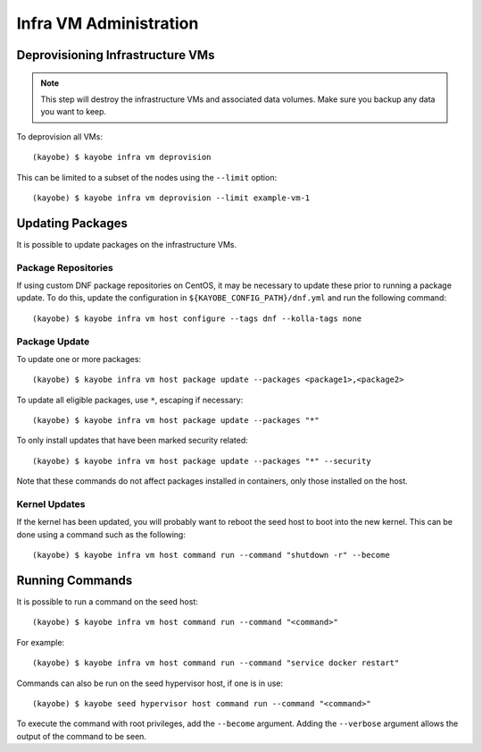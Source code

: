 =======================
Infra VM Administration
=======================

Deprovisioning Infrastructure VMs
=================================

.. note::

   This step will destroy the infrastructure VMs and associated data volumes.
   Make sure you backup any data you want to keep.

To deprovision all VMs::

    (kayobe) $ kayobe infra vm deprovision

This can be limited to a subset of the nodes using the ``--limit`` option::

    (kayobe) $ kayobe infra vm deprovision --limit example-vm-1

Updating Packages
=================

It is possible to update packages on the infrastructure VMs.

Package Repositories
--------------------

If using custom DNF package repositories on CentOS, it may be necessary to
update these prior to running a package update. To do this, update the
configuration in ``${KAYOBE_CONFIG_PATH}/dnf.yml`` and run the following
command::

    (kayobe) $ kayobe infra vm host configure --tags dnf --kolla-tags none

Package Update
--------------

To update one or more packages::

    (kayobe) $ kayobe infra vm host package update --packages <package1>,<package2>

To update all eligible packages, use ``*``, escaping if necessary::

    (kayobe) $ kayobe infra vm host package update --packages "*"

To only install updates that have been marked security related::

    (kayobe) $ kayobe infra vm host package update --packages "*" --security

Note that these commands do not affect packages installed in containers, only
those installed on the host.

Kernel Updates
--------------

If the kernel has been updated, you will probably want to reboot the seed host
to boot into the new kernel. This can be done using a command such as the
following::

    (kayobe) $ kayobe infra vm host command run --command "shutdown -r" --become

Running Commands
================

It is possible to run a command on the seed host::

    (kayobe) $ kayobe infra vm host command run --command "<command>"

For example::

    (kayobe) $ kayobe infra vm host command run --command "service docker restart"

Commands can also be run on the seed hypervisor host, if one is in use::

    (kayobe) $ kayobe seed hypervisor host command run --command "<command>"

To execute the command with root privileges, add the ``--become`` argument.
Adding the ``--verbose`` argument allows the output of the command to be seen.
